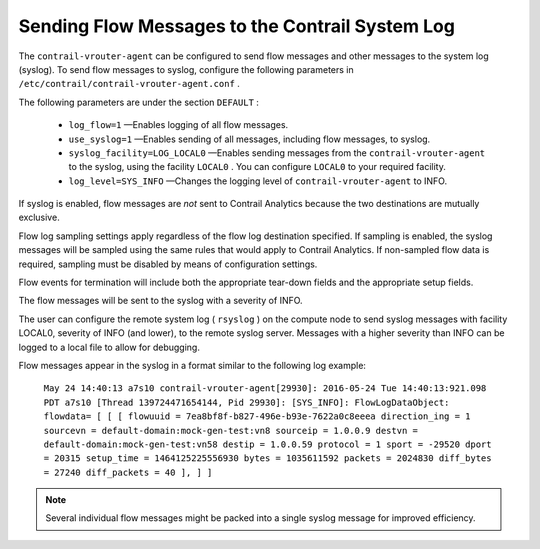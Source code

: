 
=================================================
Sending Flow Messages to the Contrail System Log
=================================================

The ``contrail-vrouter-agent`` can be configured to send flow messages and other messages to the system log (syslog). To send flow messages to syslog, configure the following parameters in ``/etc/contrail/contrail-vrouter-agent.conf`` .

The following parameters are under the section ``DEFAULT`` :

   -  ``log_flow=1`` —Enables logging of all flow messages.


   -  ``use_syslog=1`` —Enables sending of all messages, including flow messages, to syslog.


   -  ``syslog_facility=LOG_LOCAL0`` —Enables sending messages from the ``contrail-vrouter-agent`` to the syslog, using the facility ``LOCAL0`` . You can configure ``LOCAL0`` to your required facility.


   -  ``log_level=SYS_INFO`` —Changes the logging level of ``contrail-vrouter-agent`` to INFO.


If syslog is enabled, flow messages are *not* sent to Contrail Analytics because the two destinations are mutually exclusive.

Flow log sampling settings apply regardless of the flow log destination specified. If sampling is enabled, the syslog messages will be sampled using the same rules that would apply to Contrail Analytics. If non-sampled flow data is required, sampling must be disabled by means of configuration settings.

Flow events for termination will include both the appropriate tear-down fields and the appropriate setup fields.

The flow messages will be sent to the syslog with a severity of INFO.

The user can configure the remote system log ( ``rsyslog`` ) on the compute node to send syslog messages with facility LOCAL0, severity of INFO (and lower), to the remote syslog server. Messages with a higher severity than INFO can be logged to a local file to allow for debugging.

Flow messages appear in the syslog in a format similar to the following log example:

 ``May 24 14:40:13 a7s10 contrail-vrouter-agent[29930]: 2016-05-24 Tue 14:40:13:921.098 PDT a7s10 [Thread 139724471654144, Pid 29930]: [SYS_INFO]: FlowLogDataObject: flowdata= [ [ [ flowuuid = 7ea8bf8f-b827-496e-b93e-7622a0c8eeea direction_ing = 1 sourcevn = default-domain:mock-gen-test:vn8 sourceip = 1.0.0.9 destvn = default-domain:mock-gen-test:vn58 destip = 1.0.0.59 protocol = 1 sport = -29520 dport = 20315 setup_time = 1464125225556930 bytes = 1035611592 packets = 2024830 diff_bytes = 27240 diff_packets = 40 ], ] ]`` 


.. note:: Several individual flow messages might be packed into a single syslog message for improved efficiency.


